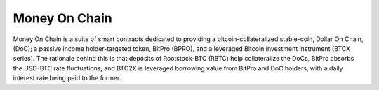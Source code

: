 =====
Money On Chain
=====

Money On Chain is a suite of smart contracts dedicated to providing a bitcoin-collateralized
stable-coin, Dollar On Chain, (DoC); a passive income holder-targeted token, BitPro (BPRO),
and a leveraged Bitcoin investment instrument (BTCX series). The rationale behind this is that
deposits of Rootstock-BTC (RBTC) help collateralize the DoCs, BitPro absorbs the USD-BTC rate fluctuations,
and BTC2X is leveraged borrowing value from BitPro and DoC holders, with a
daily interest rate being paid to the former.
